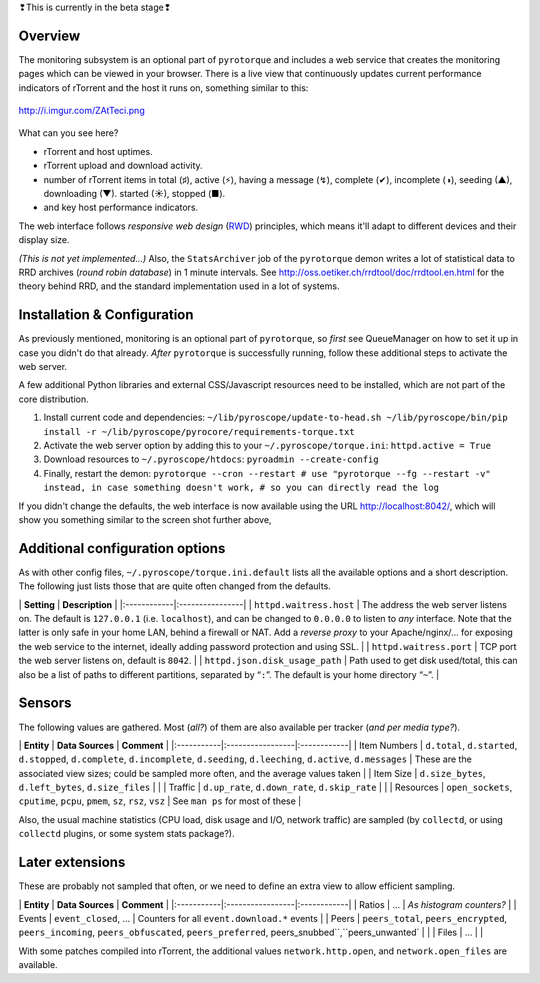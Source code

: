 .. raw:: html

   <table border='3'><tr><td>

❢This is currently in the beta stage❢

.. raw:: html

   </td></tr></table>

Overview
========

The monitoring subsystem is an optional part of ``pyrotorque`` and
includes a web service that creates the monitoring pages which can be
viewed in your browser. There is a live view that continuously updates
current performance indicators of rTorrent and the host it runs on,
something similar to this:

.. figure:: http://i.imgur.com/ZAtTeci.png
   :align: center
   :alt: http://i.imgur.com/ZAtTeci.png

   http://i.imgur.com/ZAtTeci.png
What can you see here?

-  rTorrent and host uptimes.
-  rTorrent upload and download activity.
-  number of rTorrent items in total (♯), active (⚡), having a message
   (↯), complete (✔), incomplete (◑), seeding (▲), downloading (▼).
   started (☀), stopped (■).
-  and key host performance indicators.

The web interface follows *responsive web design*
(`RWD <https://en.wikipedia.org/wiki/Responsive_web_design>`_)
principles, which means it'll adapt to different devices and their
display size.

*(This is not yet implemented…)* Also, the ``StatsArchiver`` job of the
``pyrotorque`` demon writes a lot of statistical data to RRD archives
(*round robin database*) in 1 minute intervals. See
http://oss.oetiker.ch/rrdtool/doc/rrdtool.en.html for the theory behind
RRD, and the standard implementation used in a lot of systems.

Installation & Configuration
============================

As previously mentioned, monitoring is an optional part of
``pyrotorque``, so *first* see QueueManager on how to set it up in case
you didn't do that already. *After* ``pyrotorque`` is successfully
running, follow these additional steps to activate the web server.

A few additional Python libraries and external CSS/Javascript resources
need to be installed, which are not part of the core distribution.

1. Install current code and dependencies:
   ``~/lib/pyroscope/update-to-head.sh ~/lib/pyroscope/bin/pip install -r ~/lib/pyroscope/pyrocore/requirements-torque.txt``

2. Activate the web server option by adding this to your
   ``~/.pyroscope/torque.ini``: ``httpd.active = True``

3. Download resources to ``~/.pyroscope/htdocs``:
   ``pyroadmin --create-config``

4. Finally, restart the demon:
   ``pyrotorque --cron --restart # use "pyrotorque --fg --restart -v" instead, in case something doesn't work, # so you can directly read the log``

If you didn't change the defaults, the web interface is now available
using the URL http://localhost:8042/, which will show you something
similar to the screen shot further above,

Additional configuration options
================================

As with other config files, ``~/.pyroscope/torque.ini.default`` lists
all the available options and a short description. The following just
lists those that are quite often changed from the defaults.

\| **Setting** \| **Description** \|
\|:------------\|:----------------\| \| ``httpd.waitress.host`` \| The
address the web server listens on. The default is ``127.0.0.1`` (i.e.
``localhost``), and can be changed to ``0.0.0.0`` to listen to *any*
interface. Note that the latter is only safe in your home LAN, behind a
firewall or NAT. Add a *reverse proxy* to your Apache/nginx/… for
exposing the web service to the internet, ideally adding password
protection and using SSL. \| \| ``httpd.waitress.port`` \| TCP port the
web server listens on, default is ``8042``. \| \|
``httpd.json.disk_usage_path`` \| Path used to get disk used/total, this
can also be a list of paths to different partitions, separated by
“``:``”. The default is your home directory “``~``”. \|

Sensors
=======

The following values are gathered. Most (*all?*) of them are also
available per tracker (*and per media type?*).

\| **Entity** \| **Data Sources** \| **Comment** \|
\|:-----------\|:-----------------\|:------------\| \| Item Numbers \|
``d.total``, ``d.started``, ``d.stopped``, ``d.complete``,
``d.incomplete``, ``d.seeding``, ``d.leeching``, ``d.active``,
``d.messages`` \| These are the associated view sizes; could be sampled
more often, and the average values taken \| \| Item Size \|
``d.size_bytes``, ``d.left_bytes``, ``d.size_files`` \| \| \| Traffic \|
``d.up_rate``, ``d.down_rate``, ``d.skip_rate`` \| \| \| Resources \|
``open_sockets``, ``cputime``, ``pcpu``, ``pmem``, ``sz``, ``rsz``,
``vsz`` \| See ``man ps`` for most of these \|

Also, the usual machine statistics (CPU load, disk usage and I/O,
network traffic) are sampled (by ``collectd``, or using ``collectd``
plugins, or some system stats package?).

Later extensions
================

These are probably not sampled that often, or we need to define an extra
view to allow efficient sampling.

\| **Entity** \| **Data Sources** \| **Comment** \|
\|:-----------\|:-----------------\|:------------\| \| Ratios \| … \|
*As histogram counters?* \| \| Events \| ``event_closed``, … \| Counters
for all ``event.download.*`` events \| \| Peers \| ``peers_total``,
``peers_encrypted``, ``peers_incoming``, ``peers_obfuscated``,
``peers_preferred``, peers\_snubbed``,``peers\_unwanted\` \| \| \| Files
\| … \| \|

With some patches compiled into rTorrent, the additional values
``network.http.open``, and ``network.open_files`` are available.
